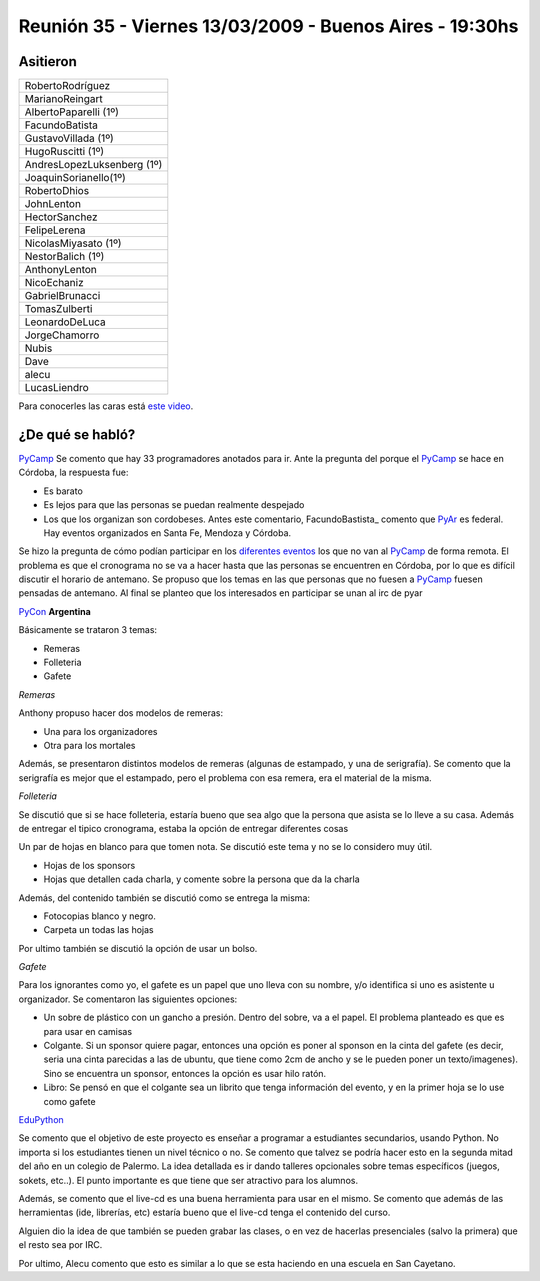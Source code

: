 
Reunión 35 - Viernes 13/03/2009 - Buenos Aires - 19:30hs
========================================================

Asitieron
---------

.. csv-table::

    RobertoRodríguez
    MarianoReingart
    AlbertoPaparelli (1º)
    FacundoBatista
    GustavoVillada (1º)
    HugoRuscitti (1º)
    AndresLopezLuksenberg (1º)
    JoaquinSorianello(1º)
    RobertoDhios
    JohnLenton
    HectorSanchez
    FelipeLerena
    NicolasMiyasato (1º)
    NestorBalich (1º)
    AnthonyLenton
    NicoEchaniz
    GabrielBrunacci
    TomasZulberti
    LeonardoDeLuca
    JorgeChamorro
    Nubis
    Dave
    alecu
    LucasLiendro

Para conocerles las caras está `este video`_.

¿De qué se habló?
-----------------

PyCamp_ Se comento que hay 33 programadores anotados para ir. Ante la pregunta del porque el PyCamp_ se hace en Córdoba, la respuesta fue:

* Es barato

* Es lejos para que las personas se puedan realmente despejado

* Los que los organizan son cordobeses. Antes este comentario, FacundoBastista_ comento que PyAr_ es federal. Hay eventos organizados en Santa Fe, Mendoza y Córdoba.

Se hizo la pregunta de cómo podían participar en los `diferentes eventos`_ los que no van al PyCamp_ de forma remota. El problema es que el cronograma no se va a hacer hasta que las personas se encuentren en Córdoba, por lo que es difícil discutir el horario de antemano. Se propuso que los temas en las que personas que no fuesen a PyCamp_ fuesen pensadas de antemano. Al final se planteo que los interesados en participar se unan al irc de pyar

PyCon_ **Argentina**

Básicamente se trataron 3 temas:

* Remeras

* Folleteria

* Gafete

*Remeras*

Anthony propuso hacer dos modelos de remeras:

* Una para los organizadores

* Otra para los mortales

Además, se presentaron distintos modelos de remeras (algunas de estampado, y una de serigrafía). Se comento que la serigrafía es mejor que el estampado, pero el problema con esa remera, era el material de la misma.

*Folleteria*

Se discutió que si se hace folleteria, estaría bueno que sea algo que la persona que asista se lo lleve a su casa. Además de entregar el tipico cronograma, estaba la opción de entregar diferentes cosas

Un par de hojas en blanco para que tomen nota. Se discutió este tema y no se lo considero muy útil.

* Hojas de los sponsors

* Hojas que detallen cada charla, y comente sobre la persona que da la charla

Además, del contenido también se discutió como se entrega la misma:

* Fotocopias blanco y negro.

* Carpeta un todas las hojas

Por ultimo también se discutió la opción de usar un bolso.

*Gafete*

Para los ignorantes como yo, el gafete es un papel que uno lleva con su nombre, y/o identifica si uno es asistente u organizador. Se comentaron las siguientes opciones:

* Un sobre de plástico con un gancho a presión. Dentro del sobre, va a el papel. El problema planteado es que es para usar en camisas

* Colgante. Si un sponsor quiere pagar, entonces una opción es poner al sponson en la cinta del gafete (es decir, seria una cinta parecidas a las de ubuntu, que tiene como 2cm de ancho y se le pueden poner un texto/imagenes). Sino se encuentra un sponsor, entonces la opción es usar hilo ratón.

* Libro: Se pensó en que el colgante sea un librito que tenga información del evento, y en la primer hoja se lo use como gafete

EduPython_

Se comento que el objetivo de este proyecto es enseñar a programar a estudiantes secundarios, usando Python. No importa si los estudiantes tienen un nivel técnico o no. Se comento que talvez se podría hacer esto en la segunda mitad del año en un colegio de Palermo. La idea detallada es ir dando talleres opcionales sobre temas específicos (juegos, sokets, etc..). El punto importante es que tiene que ser atractivo para los alumnos.

Además, se comento que el live-cd es una buena herramienta para usar en el mismo. Se comento que además de las herramientas (ide, librerías, etc) estaría bueno que el live-cd tenga el contenido del curso.

Alguien dio la idea de que también se pueden grabar las clases, o en vez de hacerlas presenciales (salvo la primera) que el resto sea por IRC.

Por ultimo, Alecu comento que esto es similar a lo que se esta haciendo en una escuela en San Cayetano.

.. ############################################################################

.. _este video: http://tinyurl.com/pyar35

.. _diferentes eventos: http://python.com.ar/moin/PyCamp/2009/TemasPropuestos

.. _pyar: /pyar
.. _edupython: /edupython
.. _pycamp: /pycamp
.. _pycon: /pycon
.. _pycamp: /pycamp

